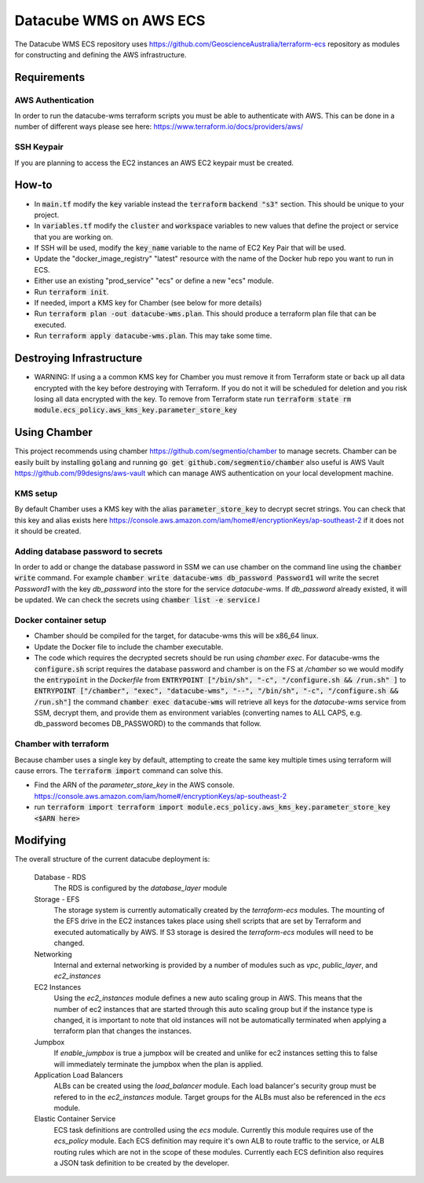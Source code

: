 Datacube WMS on AWS ECS
=======================

The Datacube WMS ECS repository uses https://github.com/GeoscienceAustralia/terraform-ecs repository as modules for constructing and defining the AWS infrastructure.

Requirements
------------

AWS Authentication
~~~~~~~~~~~~~~~~~~
In order to run the datacube-wms terraform scripts you must be able to authenticate with AWS. This can be done in a number of different ways please see here: https://www.terraform.io/docs/providers/aws/


SSH Keypair
~~~~~~~~~~~
If you are planning to access the EC2 instances an AWS EC2 keypair must be created.

How-to
------

- In :code:`main.tf` modify the :code:`key` variable instead the :code:`terraform` :code:`backend "s3"` section. This should be unique to your project.
- In :code:`variables.tf` modify the :code:`cluster` and :code:`workspace` variables to new values that define the project or service that you are working on.
- If SSH will be used, modify the :code:`key_name` variable to the name of EC2 Key Pair that will be used.
- Update the "docker_image_registry" "latest" resource with the name of the Docker hub repo you want to run in ECS.
- Either use an existing "prod_service" "ecs" or define a new "ecs" module.
- Run :code:`terraform init`.
- If needed, import a KMS key for Chamber (see below for more details)
- Run :code:`terraform plan -out datacube-wms.plan`. This should produce a terraform plan file that can be executed.
- Run :code:`terraform apply datacube-wms.plan`. This may take some time.

Destroying Infrastructure
-------------------------

- WARNING: If using a a common KMS key for Chamber you must remove it from Terraform state or back up all data encrypted with the key before destroying with Terraform. If you do not it will be scheduled for deletion and you risk losing all data encrypted with the key. To remove from Terraform state run :code:`terraform state rm module.ecs_policy.aws_kms_key.parameter_store_key`

Using Chamber
-------------
This project recommends using chamber https://github.com/segmentio/chamber to manage secrets. Chamber can be easily built by installing :code:`golang` and running :code:`go get github.com/segmentio/chamber` also useful is AWS Vault https://github.com/99designs/aws-vault which can manage AWS authentication on your local development machine.

KMS setup
~~~~~~~~~
By default Chamber uses a KMS key with the alias :code:`parameter_store_key` to decrypt secret strings. You can check that this key and alias exists here https://console.aws.amazon.com/iam/home#/encryptionKeys/ap-southeast-2 if it does not it should be created.

Adding database password to secrets
~~~~~~~~~~~~~~~~~~~~~~~~~~~~~~~~~~~
In order to add or change the database password in SSM we can use chamber on the command line using the :code:`chamber write` command. For example :code:`chamber write datacube-wms db_password Password1` will write the secret `Password1` with the key `db_password` into the store for the service `datacube-wms`. If `db_password` already existed, it will be updated. We can check the secrets using :code:`chamber list -e service`.l

Docker container setup
~~~~~~~~~~~~~~~~~~~~~~

- Chamber should be compiled for the target, for datacube-wms this will be x86_64 linux. 
- Update the Docker file to include the chamber executable.
- The code which requires the decrypted secrets should be run using `chamber exec`. For datacube-wms the :code:`configure.sh` script requires the database password and chamber is on the FS at `/chamber` so we would modify the :code:`entrypoint` in the `Dockerfile` from :code:`ENTRYPOINT ["/bin/sh", "-c", "/configure.sh && /run.sh" ]` to :code:`ENTRYPOINT ["/chamber", "exec", "datacube-wms", "--", "/bin/sh", "-c", "/configure.sh && /run.sh"]` the command :code:`chamber exec datacube-wms` will retrieve all keys for the `datacube-wms` service from SSM, decrypt them, and provide them as environment variables (converting names to ALL CAPS, e.g. db_password becomes DB_PASSWORD) to the commands that follow.

Chamber with terraform
~~~~~~~~~~~~~~~~~~~~~~
Because chamber uses a single key by default, attempting to create the same key multiple times using terraform will cause errors. The :code:`terraform import` command can solve this.

- Find the ARN of the `parameter_store_key` in the AWS console. https://console.aws.amazon.com/iam/home#/encryptionKeys/ap-southeast-2
- run :code:`terraform import terraform import module.ecs_policy.aws_kms_key.parameter_store_key <$ARN here>`

Modifying
---------

The overall structure of the current datacube deployment is:

    Database - RDS
        The RDS is configured by the `database_layer` module

    Storage - EFS
        The storage system is currently automatically created by the `terraform-ecs` modules. The mounting of the EFS drive in the EC2 instances takes place using shell scripts that are set by Terraform and executed automatically by AWS. If S3 storage is desired the `terraform-ecs` modules will need to be changed.

    Networking
        Internal and external networking is provided by a number of modules such as `vpc`, `public_layer`, and `ec2_instances`

    EC2 Instances
        Using the `ec2_instances` module defines a new auto scaling group in AWS. This means that the number of ec2 instances that are started through this auto scaling group but if the instance type is changed, it is important to note that old instances will not be automatically terminated when applying a terraform plan that changes the instances.

    Jumpbox
        If `enable_jumpbox` is true a jumpbox will be created and unlike for ec2 instances setting this to false will immediately terminate the jumpbox when the plan is applied.

    Application Load Balancers
        ALBs can be created using the `load_balancer` module. Each load balancer's security group must be refered to in the `ec2_instances` module. Target groups for the ALBs must also be referenced in the `ecs` module.

    Elastic Container Service
        ECS task definitions are controlled using the `ecs` module. Currently this module requires use of the `ecs_policy` module. Each ECS definition may require it's own ALB to route traffic to the service, or ALB routing rules which are not in the scope of these modules. Currently each ECS definition also requires a JSON task definition to be created by the developer.

